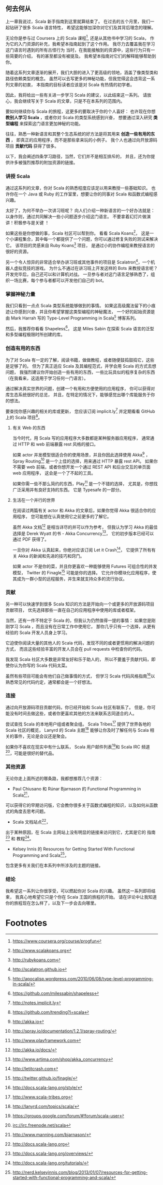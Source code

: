 ** 何去何从

   上一章我说过，Scala 新手指南到这里就算结束了。
   在过去的五个月里，我们一起钻研了很多 Scala 语言特性，
   希望这能够加深你对它们及其背后理念的理解。

   无论你是参与过 Coursera 上的 Scala 课程[fn:1],
   还是从其他书中学习的 Scala，
   作为它的入门资源的补充，我希望本指南起到了这个作用。
   我尽力去覆盖我在学习这门语言时遇到的所有古怪行为
   当时，在我能接触到的资源中，这些行为只有一些简要的介绍，
   有的甚至都没有被提及。
   我希望本指南对它们的解释能够帮助到你。

   随着这系列文章逐渐的展开，我们大胆的进入了更高级的领地，涵盖了像类型类和路径依赖类型的概念。
   虽然可以去写更多的神秘功能，但我觉得这会违背这一系列文章的初衷，
   本指南的目标读者应该是对 Scala 有热情的初学者。

   因此，我将给出一些有关进一步学习 Scala 的建议，以此结束这一系列。
   请放心，我会继续写关于 Scala 的文章，只是不在本系列的范围内。

   要如何继续你与 Scala 的旅程，这更多的要取决于你的个人喜好：
   也许现在你想 *教别人学习 Scala* ，或者你对 Scala 的类型系统感到兴奋，
   想要通过深入研究 *类型编程* 来探索这门语言更加神秘的功能。

   往往，熟悉一种新语言和其整个生态系统的好方法是将其用来 *创造一些有用的东西* ，
   即真正的应用程序，而不是那些拿来玩的小例子。
   我个人也通过向开放源码项目 *贡献代码* 获得了很多。


   以下，我会阐述四条学习路径，当然，它们并不是相互排斥的，
   并且，还为你提供许多被强烈推荐的附加资源的链接。


*** 讲授 Scala

    通过这系列的文章，你对 Scala 的熟悉程度应该足以用来教授一些基础知识。
    也许你在一个 Java 或 Ruby 的工作室里，想要让你的同事对 Scala 和函数式编程感兴趣。

    太好了，为何不举办一次讲习班呢？
    向人们介绍一种新语言的一个好办法就是：以身作则，通过共同解决一些小问题逐步介绍这门语言。
    不要拿着幻灯片做演讲！积极参与是关键 ！

    如果这些是你想做的事，Scala 社区可以帮到你。
    看看 Scala Koans[fn:2]，
    这是一个小课程集合，其中每一个都提供了一个问题，你可以通过修复失败的测试来解决它。
    该项目的灵感来自 Ruby Koans[fn:3] 项目，
    是通过小的协作编程来教授语言的很好的资源。

    另一个令人惊异的非常适合举办讲习班或其他事件的项目是 Scalatron[fn:4]，一个机器人虚拟竞技的游戏。
    为什么不通过在讲习班上开发这样的 Bots 来教授语言呢？
    开发完毕后，自己还可以和计算机对战。
    一旦参与者对这门语言足够熟悉了，组织一场比赛，每个参与者都可以开发他们自己的 bot。


*** 掌握神秘力量

    我们只看到一点点 Scala 类型系统能够做到的事情。
    如果这高级魔法留下的小痕迹让你感到兴奋，并且你希望掌握这类型编程的神秘魔法，
    一个好的起始资源是由 Mark Harrah 写的 Type-Level Programming in Scala[fn:5] 博客系列。

    然后，我推荐你看看 Shapeless[fn:6]，
    这是 Miles Sabin 在探索 Scala 语言的泛型和多型编程极限时所创建的库。


*** 创造有用的东西

    为了对 Scala 有一定的了解，阅读书籍，做做教程，或者随便鼓捣鼓捣它，这些是足够了的。
    但为了真正适应 Scala 及其编程范式，并学会用 Scala 的方式去想问题，
    我强烈建议你开始创造一些有用的东西，一些比玩具似的程序复杂的东西
    （在我看来，这适用于学习任何一门语言）。

    通过解决真实世界的问题，创建一个有用和方便使用的应用程序，
    你可以获得对库生态系统很好的总览，
    并且，在特定的情况下，能够感觉出哪个库能服务于你的想法。


    要查找你感兴趣的相关的库或更新，
    您应该订阅 implicit.ly[fn:7] 并定期看看 GitHub 上的 Scala 项目[fn:8]。

**** 有关 Web 的东西

     当今时代，用 Scala 写的应用程序大多数都是某种服务器应用程序，
     通常通过 HTTP 和 web 前端暴露 rest 风格的接口。

     如果 actor 并发模型很适合你的使用场景，并且你因此选择使用 Akka[fn:9] ，
     Spray Routing[fn:10] 是一个上佳的选择，用来通过 HTTP 暴露 rest API。
     如果你不需要 web 前端，或者你想开发一个通过 REST API 和后台交互的单页面 web 应用程序，
     这会是一个了不起的工具。

     如果你需一些不那么简约的东西，Play[fn:11] 是一个不错的选择，
     尤其是，你想找广泛采用并有良好支持的东西。
     它是 Typesafe 的一部分。


**** 生活在一个并行的世界

在阅读过两篇有关 actor 和 Akka 的文章后，如果你觉得 Akka 很适合你的应用程序，
您可能想在认真使用它之前更多的了解它。

虽然 Akka 文档[fn:12] 是相当详尽的并可以作为参考，
但我认为学习 Akka 的最佳选择是 Derek Wyatt 的书 - Akka Concurrency[fn:13]，
它的初步版本已经可以通过 PDF 获得了。

一旦你对 Akka 认真起来，你绝对应该订阅 Let it Crash[fn:14]，
它提供了所有有关 Akka 的新闻和先进的技巧和窍门。

如果 actor 不是你的菜，并且你更喜欢一种能够使用 Futures 可组合性的并发模型，
Twitter 的 Finagle[fn:15] 可能是你的选择。
它允许你模块化应用程序，使其成为一群小型的远程服务，并生来就支持众多的流行协议。


*** 贡献

    另一种可以快速学到很多 Scala 知识的方法是开始向一个或更多的开放源码项目贡献项目，
    优先选择那些一直在自己的应用程序中使用的库或者框架。

    当然，还有一件不特定于 Scala 的，但我认为仍然值得一提的事情：
    如果您是刚刚学习 Scala ，而且没有在日常工作中使用它，
    那你几乎只有一个选择，从更有经验的 Scala 开发人员身上学习。

    它迫使你阅读大量的其他人的 Scala 代码，发现不同的或者更惯用的解决问题的方式，
    而且这些经验丰富的开发人员会在 pull requests 中检查你的代码。

    我发现 Scala 社区大多数是非常友好和乐于助人的，
    所以不要羞于贡献代码，即使你认为你写的 Scala 代码太菜。

    虽然有些项目可能会有他们自己做事情的方式，
    但学习 Scala 代码风格指南[fn:16]以熟悉常见的代码约定，通常都会是一个好想法。


*** 连接

    通过向开放源码项目贡献代码，你已经开始和 Scala 社区有联系了。
    但是，你可能没有时间去做这些，或者你更喜欢其他的方法来联系志同道合的人。

    尝试查找 Scala 的本地用户组或者聚会组。
    Scala Tribes[fn:17] 提供了世界各地的 Scala 社区的概览，
    Lanyrd 的 Scala 主题[fn:18] 能够让你及时了解任何与 Scala 相关的事件，无论是会议还是聚会。

    如果你不喜欢在现实中有什么联系，
    Scala 用户邮件列表[fn:19]和 Scala IRC 频道[fn:20]，可能是很好的替代品。


*** 其他资源

    无论你走上面所述的哪条路，我都想推荐几个资源：

    - Paul Chiusano 和 Rúnar Bjarnason 的 Functional Programming in Scala[fn:21]，
    可以获得它的早期访问版，它会教你很多关于函数式编程的知识，以及如何从函数式的角度去思考问题。
    - Scala 文档站点[fn:22]，
    出于某种原因，在 Scala 主网站上没有明显的链接来访问到它，尤其是它的 指南[fn:23] 和 教程[fn:24]。
    - Kelsey Innis 的 Resources for Getting Started With Functional Programming and Scala[fn:25]，
    包含更多有关我们在本系列中所涉及的主题的链接。


*** 结论

   我希望这一系列让你很享受，可以燃起你对 Scala 的兴趣。
   虽然这一系列即将结束，
   我真心地希望它只是个你在 Scala 王国的旅程的开始。
   请在评论中让我知道你的旅程现在怎么样了，以及下一步会去向哪里。


* Footnotes

[fn:1] https://www.coursera.org/course/progfun

[fn:2] http://www.scalakoans.org

[fn:3] http://rubykoans.com

[fn:4] http://scalatron.github.io

[fn:5] http://apocalisp.wordpress.com/2010/06/08/type-level-programming-in-scala/

[fn:6] https://github.com/milessabin/shapeless

[fn:7] http://notes.implicit.ly

[fn:8] https://github.com/trending?l=scala

[fn:9] http://akka.io

[fn:10] http://spray.io/documentation/1.2.1/spray-routing/

[fn:11] http://www.playframework.com

[fn:12] http://akka.io/docs/

[fn:13] http://www.artima.com/shop/akka_concurrency

[fn:14] http://letitcrash.com


[fn:15] http://twitter.github.io/finagle/

[fn:16] http://docs.scala-lang.org/style/

[fn:17] http://www.scala-tribes.org

[fn:18] http://lanyrd.com/topics/scala/

[fn:19] https://groups.google.com/forum/#!forum/scala-user

[fn:20] irc://irc.freenode.net/scala

[fn:21] http://www.manning.com/bjarnason/

[fn:22] http://docs.scala-lang.org

[fn:23] http://docs.scala-lang.org/overviews/

[fn:24] http://docs.scala-lang.org/tutorials/

[fn:25] http://nerd.kelseyinnis.com/blog/2013/01/07/resources-for-getting-started-with-functional-programming-and-scala/
